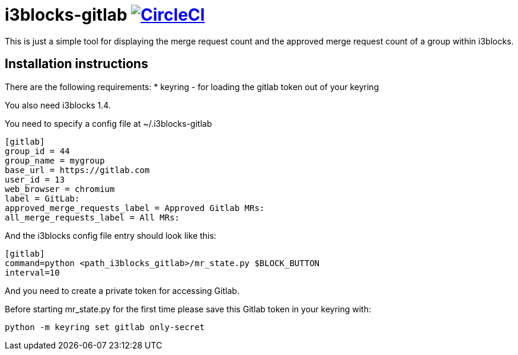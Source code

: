 = i3blocks-gitlab image:https://circleci.com/gh/devpie/i3blocks-gitlab.svg?style=svg["CircleCI", link="https://circleci.com/gh/devpie/i3blocks-gitlab"]
This is just a simple tool for displaying the merge request count and the approved merge request count of a group within i3blocks.

== Installation instructions
There are the following requirements:
* keyring - for loading the gitlab token out of your keyring

You also need i3blocks 1.4.

You need to specify a config file at ~/.i3blocks-gitlab
[source,ini]
----
[gitlab]
group_id = 44
group_name = mygroup
base_url = https://gitlab.com
user_id = 13
web_browser = chromium
label = GitLab:
approved_merge_requests_label = Approved Gitlab MRs:
all_merge_requests_label = All MRs:
----

And the i3blocks config file entry should look like this:
[source,ini]
----
[gitlab]
command=python <path_i3blocks_gitlab>/mr_state.py $BLOCK_BUTTON
interval=10
----

And you need to create a private token for accessing Gitlab.

Before starting mr_state.py for the first time please save this Gitlab token
in your keyring with:

[source,bash]
----
python -m keyring set gitlab only-secret
----
